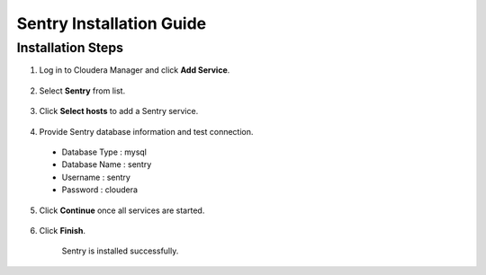 
=========================
Sentry Installation Guide
=========================

Installation Steps
==================

1. Log in to Cloudera Manager and click **Add Service**.

    |image1|

2. Select **Sentry** from list.

    |image2|

3. Click **Select hosts** to add a Sentry service.

    |image3|

4. Provide Sentry database information and test connection.

  -  Database Type : mysql

  -  Database Name : sentry

  -  Username : sentry

  -  Password : cloudera

    |image4|

5. Click **Continue** once all services are started.

    |image5|

6. Click **Finish**.

    |image6|

    Sentry is installed successfully.


.. |image1| image:: media/sentry-install/SN1.png
   :width: 6.42699in
   :height: 2.42660in
.. |image2| image:: media/sentry-install/SN2.png
   :width: 6.50000in
   :height: 2.37222in
.. |image3| image:: media/sentry-install/SN3.png
   :width: 6.50000in
   :height: 2.99792in
.. |image4| image:: media/sentry-install/SN4.png
   :width: 6.50000in
   :height: 2.78819in
.. |image5| image:: media/sentry-install/SN5.png
   :width: 6.50000in
   :height: 2.99583in
.. |image6| image:: media/sentry-install/SN6.png
   :width: 6.50000in
   :height: 2.96042in
